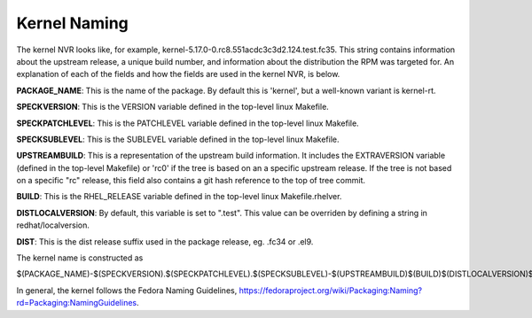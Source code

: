 .. _kernel-naming:

=============
Kernel Naming
=============

The kernel NVR looks like, for example,
kernel-5.17.0-0.rc8.551acdc3c3d2.124.test.fc35.  This string contains
information about the upstream release, a unique build number, and information
about the distribution the RPM was targeted for.  An explanation of each of the
fields and how the fields are used in the kernel NVR, is below.

**PACKAGE_NAME**: This is the name of the package.  By default this is
'kernel', but a well-known variant is kernel-rt.

**SPECKVERSION**: This is the VERSION variable defined in the top-level linux
Makefile.

**SPECKPATCHLEVEL**: This is the PATCHLEVEL variable defined in the top-level
linux Makefile.

**SPECKSUBLEVEL**: This is the SUBLEVEL variable defined in the top-level linux
Makefile.

**UPSTREAMBUILD**: This is a representation of the upstream build information.
It includes the EXTRAVERSION variable (defined in the top-level Makefile) or
'rc0' if the tree is based on an a specific upstream release.  If the tree is
not based on a specific "rc" release, this field also contains a git hash
reference to the top of tree commit.

**BUILD**: This is the RHEL_RELEASE variable defined in the top-level linux
Makefile.rhelver.

**DISTLOCALVERSION**: By default, this variable is set to ".test".  This value can
be overriden by defining a string in redhat/localversion.

**DIST**:  This is the dist release suffix used in the package release, eg.
.fc34 or .el9.

The kernel name is constructed as

$(PACKAGE_NAME)-$(SPECKVERSION).$(SPECKPATCHLEVEL).$(SPECKSUBLEVEL)-$(UPSTREAMBUILD)$(BUILD)$(DISTLOCALVERSION)$(DIST)

In general, the kernel follows the Fedora Naming Guidelines, `https://fedoraproject.org/wiki/Packaging:Naming?rd=Packaging:NamingGuidelines <https://fedoraproject.org/wiki/Packaging:Naming?rd=Packaging:NamingGuidelines>`__.
